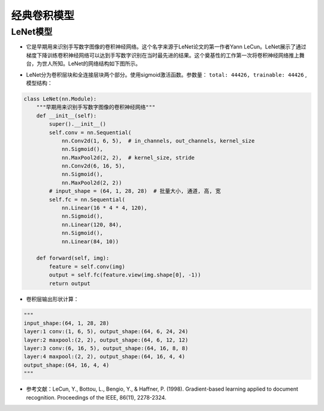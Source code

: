 ==================
经典卷积模型
==================

LeNet模型
######################

- 它是早期用来识别手写数字图像的卷积神经网络。这个名字来源于LeNet论文的第一作者Yann LeCun。LeNet展示了通过梯度下降训练卷积神经网络可以达到手写数字识别在当时最先进的结果。这个奠基性的工作第一次将卷积神经网络推上舞台，为世人所知。LeNet的网络结构如下图所示。

.. image:: ./cnnModels.assets/lenet_20200322145155.png
    :alt:
    :align: center

- LeNet分为卷积层块和全连接层块两个部分。使用sigmoid激活函数。参数量： ``total: 44426, trainable: 44426`` ,模型结构：

.. code:: python

	class LeNet(nn.Module):
	    """早期用来识别手写数字图像的卷积神经网络"""
	    def __init__(self):
	        super().__init__()
	        self.conv = nn.Sequential(
	            nn.Conv2d(1, 6, 5),  # in_channels, out_channels, kernel_size
	            nn.Sigmoid(),
	            nn.MaxPool2d(2, 2),  # kernel_size, stride
	            nn.Conv2d(6, 16, 5),
	            nn.Sigmoid(),
	            nn.MaxPool2d(2, 2))
	        # input_shape = (64, 1, 28, 28)  # 批量大小, 通道, 高, 宽
	        self.fc = nn.Sequential(
	            nn.Linear(16 * 4 * 4, 120),
	            nn.Sigmoid(),
	            nn.Linear(120, 84),
	            nn.Sigmoid(),
	            nn.Linear(84, 10))

	    def forward(self, img):
	        feature = self.conv(img)
	        output = self.fc(feature.view(img.shape[0], -1))
	        return output

- 卷积层输出形状计算：

.. code:: python

    """
    input_shape:(64, 1, 28, 28)
    layer:1 conv:(1, 6, 5), output_shape:(64, 6, 24, 24)
    layer:2 maxpool:(2, 2), output_shape:(64, 6, 12, 12)
    layer:3 conv:(6, 16, 5), output_shape:(64, 16, 8, 8)
    layer:4 maxpool:(2, 2), output_shape:(64, 16, 4, 4)
    output_shape:(64, 16, 4, 4)
    """

- 参考文献：LeCun, Y., Bottou, L., Bengio, Y., & Haffner, P. (1998). Gradient-based learning applied to document recognition. Proceedings of the IEEE, 86(11), 2278-2324.